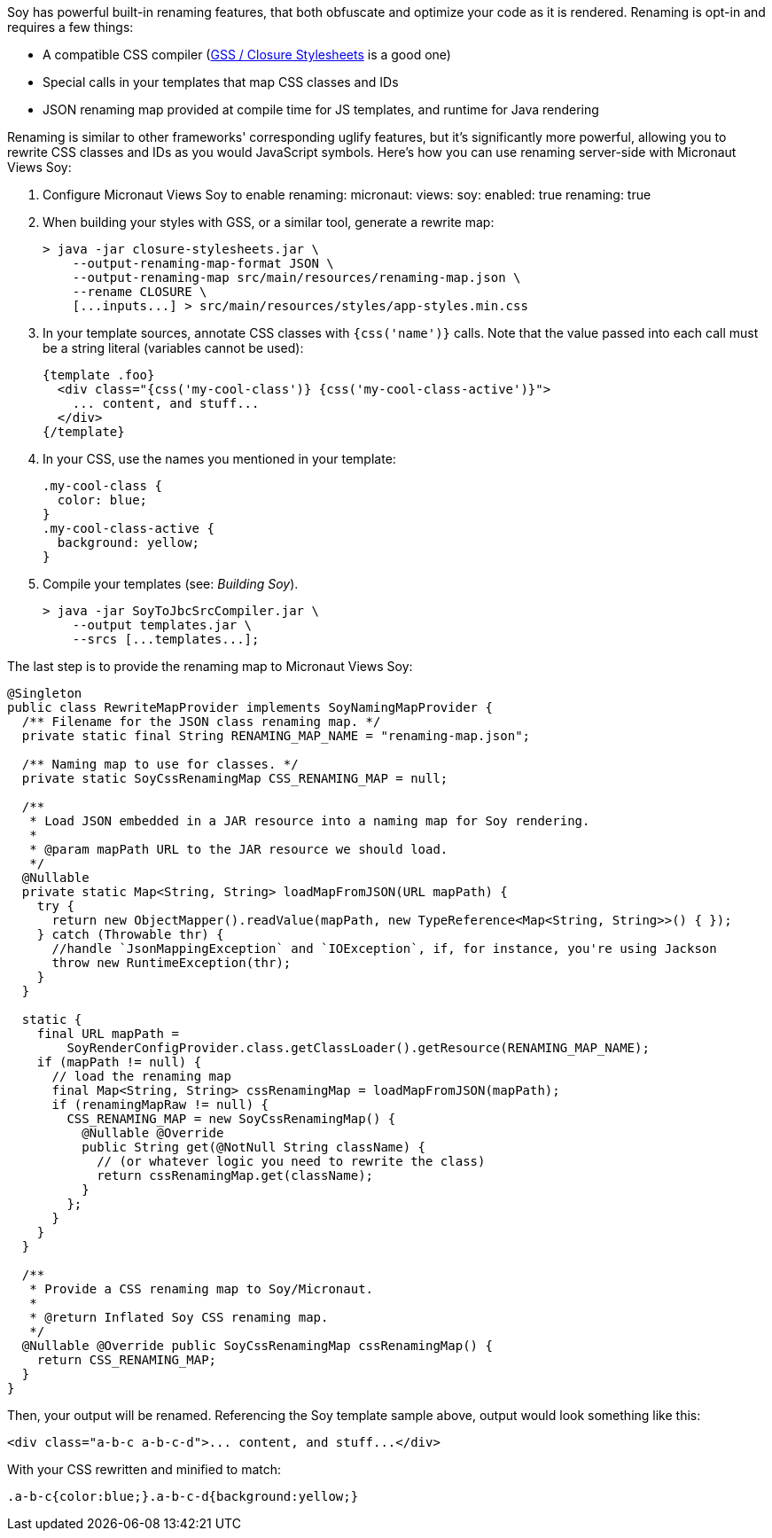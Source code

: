 Soy has powerful built-in renaming features, that both obfuscate and optimize your code as it is rendered. Renaming is
opt-in and requires a few things:

* A compatible CSS compiler (https://github.com/google/closure-stylesheets[GSS / Closure Stylesheets] is a good one)
* Special calls in your templates that map CSS classes and IDs
* JSON renaming map provided at compile time for JS templates, and runtime for Java rendering

Renaming is similar to other frameworks' corresponding uglify features, but it's significantly more powerful, allowing
you to rewrite CSS classes and IDs as you would JavaScript symbols. Here's how you can use renaming server-side with
Micronaut Views Soy:

1. Configure Micronaut Views Soy to enable renaming:
[configuration]
micronaut:
  views:
    soy:
      enabled: true
      renaming: true

2. When building your styles with GSS, or a similar tool, generate a rewrite map:
[source,bash]
> java -jar closure-stylesheets.jar \
    --output-renaming-map-format JSON \
    --output-renaming-map src/main/resources/renaming-map.json \
    --rename CLOSURE \
    [...inputs...] > src/main/resources/styles/app-styles.min.css

3. In your template sources, annotate CSS classes with `{css('name')}` calls. Note that the value passed into each call
must be a string literal (variables cannot be used):
[source,soy]
{template .foo}
  <div class="{css('my-cool-class')} {css('my-cool-class-active')}">
    ... content, and stuff...
  </div>
{/template}

4. In your CSS, use the names you mentioned in your template:
[source,css]
.my-cool-class {
  color: blue;
}
.my-cool-class-active {
  background: yellow;
}

5. Compile your templates (see: _Building Soy_).
[source,bash]
> java -jar SoyToJbcSrcCompiler.jar \
    --output templates.jar \
    --srcs [...templates...];

The last step is to provide the renaming map to Micronaut Views Soy:
```java
@Singleton
public class RewriteMapProvider implements SoyNamingMapProvider {
  /** Filename for the JSON class renaming map. */
  private static final String RENAMING_MAP_NAME = "renaming-map.json";

  /** Naming map to use for classes. */
  private static SoyCssRenamingMap CSS_RENAMING_MAP = null;

  /**
   * Load JSON embedded in a JAR resource into a naming map for Soy rendering.
   *
   * @param mapPath URL to the JAR resource we should load.
   */
  @Nullable
  private static Map<String, String> loadMapFromJSON(URL mapPath) {
    try {
      return new ObjectMapper().readValue(mapPath, new TypeReference<Map<String, String>>() { });
    } catch (Throwable thr) {
      //handle `JsonMappingException` and `IOException`, if, for instance, you're using Jackson
      throw new RuntimeException(thr);
    }
  }

  static {
    final URL mapPath =
        SoyRenderConfigProvider.class.getClassLoader().getResource(RENAMING_MAP_NAME);
    if (mapPath != null) {
      // load the renaming map
      final Map<String, String> cssRenamingMap = loadMapFromJSON(mapPath);
      if (renamingMapRaw != null) {
        CSS_RENAMING_MAP = new SoyCssRenamingMap() {
          @Nullable @Override
          public String get(@NotNull String className) {
            // (or whatever logic you need to rewrite the class)
            return cssRenamingMap.get(className);
          }
        };
      }
    }
  }

  /**
   * Provide a CSS renaming map to Soy/Micronaut.
   *
   * @return Inflated Soy CSS renaming map.
   */
  @Nullable @Override public SoyCssRenamingMap cssRenamingMap() {
    return CSS_RENAMING_MAP;
  }
}
```

Then, your output will be renamed. Referencing the Soy template sample above, output would look something like this:
```html
<div class="a-b-c a-b-c-d">... content, and stuff...</div>
```

With your CSS rewritten and minified to match:
```css
.a-b-c{color:blue;}.a-b-c-d{background:yellow;}
```
